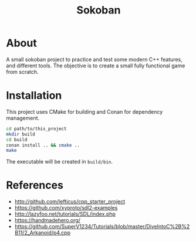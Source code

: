 #+title: Sokoban

* About

A small sokoban project to practice and test some modern C++ features, and different tools.
The objective is to create a small fully functional game from scratch.

* Installation

This project uses CMake for building and Conan for dependency management.

#+begin_src bash :tangle yes
cd path/to/this_project
mkdir build
cd build
conan install .. && cmake ..
make
#+end_src

The executable will be created in ~build/bin~.

* References

- http://github.com/lefticus/cpp_starter_project
- https://github.com/xyproto/sdl2-examples
- http://lazyfoo.net/tutorials/SDL/index.php
- https://handmadehero.org/
- https://github.com/SuperV1234/Tutorials/blob/master/DiveIntoC%2B%2B11/2_Arkanoid/p4.cpp
